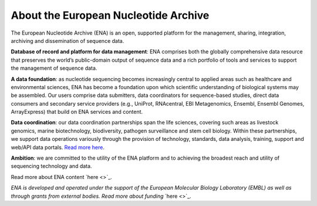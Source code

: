 =====================================
About the European Nucleotide Archive
=====================================

The European Nucleotide Archive (ENA) is an open, supported platform for the management, sharing, integration,
archiving and dissemination of sequence data.

**Database of record and platform for data management**: ENA comprises both the globally comprehensive data resource
that preserves the world’s public-domain output of sequence data and a rich portfolio of tools and services to support
the management of sequence data.

**A data foundation**: as nucleotide sequencing becomes increasingly central to applied areas such as healthcare and
environmental sciences, ENA has become a foundation upon which scientific understanding of biological systems may be
assembled. Our users comprise data submitters, data coordinators for sequence-based studies, direct data consumers
and secondary service providers (e.g., UniProt, RNAcentral, EBI Metagenomics, Ensembl, Ensembl Genomes, ArrayExpress)
that build on ENA services and content.

**Data coordination**: our data coordination partnerships span the life sciences, covering such areas as livestock
genomics, marine biotechnology, biodiversity, pathogen surveillance and stem cell biology. Within these partnerships,
we support data operations variously through the provision of technology, standards, data analysis, training, support
and web/API data portals. `Read more here <https://www.ebi.ac.uk/ena/browser/about/data_coordination>`_.

**Ambition**: we are committed to the utility of the ENA platform and to achieving the broadest reach and utility
of sequencing technology and data.

Read more about ENA content `here <>`_.

*ENA is developed and operated under the support of the European Molecular Biology Laboratory (EMBL) as well as through*
*grants from external bodies. Read more about funding* `here <>`_.

